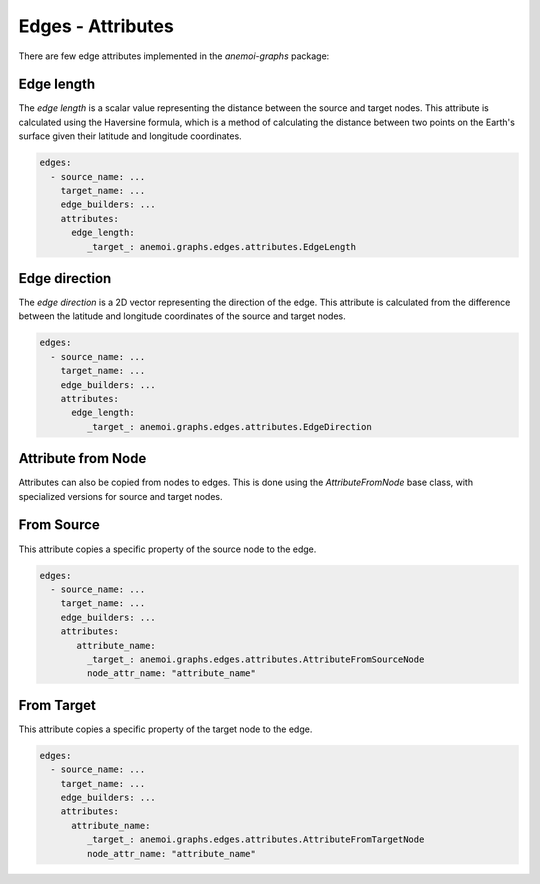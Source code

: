 .. _edge-attributes:

####################
 Edges - Attributes
####################

There are few edge attributes implemented in the `anemoi-graphs`
package:

*************
 Edge length
*************

The `edge length` is a scalar value representing the distance between
the source and target nodes. This attribute is calculated using the
Haversine formula, which is a method of calculating the distance between
two points on the Earth's surface given their latitude and longitude
coordinates.

.. code:: yaml

   edges:
     - source_name: ...
       target_name: ...
       edge_builders: ...
       attributes:
         edge_length:
            _target_: anemoi.graphs.edges.attributes.EdgeLength

****************
 Edge direction
****************

The `edge direction` is a 2D vector representing the direction of the
edge. This attribute is calculated from the difference between the
latitude and longitude coordinates of the source and target nodes.

.. code:: yaml

   edges:
     - source_name: ...
       target_name: ...
       edge_builders: ...
       attributes:
         edge_length:
            _target_: anemoi.graphs.edges.attributes.EdgeDirection

*********************
 Attribute from Node
*********************

Attributes can also be copied from nodes to edges. This is done using
the `AttributeFromNode` base class, with specialized versions for source
and target nodes.

*************
 From Source
*************

This attribute copies a specific property of the source node to the
edge.

.. code:: yaml

   edges:
     - source_name: ...
       target_name: ...
       edge_builders: ...
       attributes:
          attribute_name:
            _target_: anemoi.graphs.edges.attributes.AttributeFromSourceNode
            node_attr_name: "attribute_name"

*************
 From Target
*************

This attribute copies a specific property of the target node to the
edge.

.. code:: yaml

   edges:
     - source_name: ...
       target_name: ...
       edge_builders: ...
       attributes:
         attribute_name:
            _target_: anemoi.graphs.edges.attributes.AttributeFromTargetNode
            node_attr_name: "attribute_name"
